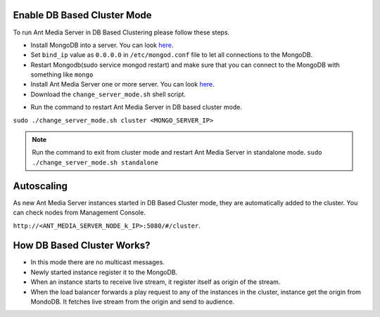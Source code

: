 Enable DB Based Cluster Mode
----------------------------

To run Ant Media Server in DB Based Clustering please follow these steps.
  
* Install MongoDB into a server. You can look  `here <https://docs.mongodb.com/manual/tutorial/install-mongodb-on-ubuntu/>`__.
* Set ``bind_ip`` value as ``0.0.0.0`` in ``/etc/mongod.conf`` file to let all connections to the MongoDB.
* Restart Mongodb(sudo service mongod restart) and make sure that you can connect to the MongoDB with something like ``mongo``  
* Install Ant Media Server one or more server. You can look `here <https://github.com/ant-media/Ant-Media-Server/wiki/Getting-Started>`__.
* Download the ``change_server_mode.sh`` shell script.

.. code:: bash
   wget https://raw.githubusercontent.com/ant-media/Scripts/master/change_server_mode.sh
   chmod 755 change_server_mode.sh

* Run the command to restart Ant Media Server in DB based cluster mode.

``sudo ./change_server_mode.sh cluster <MONGO_SERVER_IP>``

.. note:: 
   Run the command to exit from cluster mode and restart Ant Media Server in standalone mode.
   ``sudo ./change_server_mode.sh standalone``

Autoscaling
-----------

As new Ant Media Server instances started in DB Based Cluster mode, they are automatically added to the cluster. You can check nodes from Management Console.

``http://<ANT_MEDIA_SERVER_NODE_k_IP>:5080/#/cluster``.

How DB Based Cluster Works?
---------------------------

*  In this mode there are no multicast messages.
*  Newly started instance register it to the MongoDB.
*  When an instance starts to receive live stream, it register itself as
   origin of the stream.
*  When the load balancer forwards a play request to any of the
   instances in the cluster, instance get the origin from MondoDB. It
   fetches live stream from the origin and send to audience.
